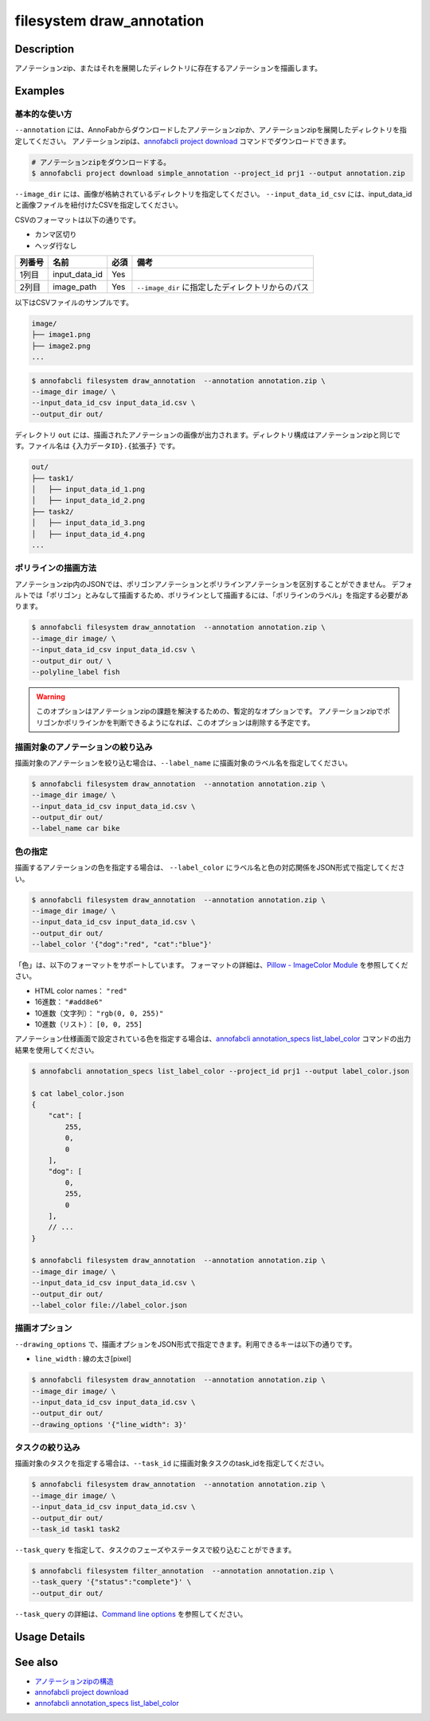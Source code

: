 =================================
filesystem draw_annotation
=================================

Description
=================================
アノテーションzip、またはそれを展開したディレクトリに存在するアノテーションを描画します。


Examples
=================================


基本的な使い方
--------------------------

``--annotation`` には、AnnoFabからダウンロードしたアノテーションzipか、アノテーションzipを展開したディレクトリを指定してください。
アノテーションzipは、`annofabcli project download <../project/download.html>`_ コマンドでダウンロードできます。

.. code-block::

    # アノテーションzipをダウンロードする。
    $ annofabcli project download simple_annotation --project_id prj1 --output annotation.zip


``--image_dir`` には、画像が格納されているディレクトリを指定してください。
``--input_data_id_csv`` には、input_data_idと画像ファイルを紐付けたCSVを指定してください。

CSVのフォーマットは以下の通りです。

* カンマ区切り
* ヘッダ行なし

.. csv-table::
   :header: 列番号,名前,必須,備考

    1列目,input_data_id,Yes,
    2列目,image_path,Yes,``--image_dir`` に指定したディレクトリからのパス


以下はCSVファイルのサンプルです。

.. code-block::
    :caption: input_data_id.csv

    input_data_id1,image1.png
    input_data_id2,image2.png
    input_data_id3,image3.png
    ...


.. code-block::

    image/
    ├── image1.png
    ├── image2.png
    ...

        
.. code-block::

    $ annofabcli filesystem draw_annotation  --annotation annotation.zip \
    --image_dir image/ \
    --input_data_id_csv input_data_id.csv \
    --output_dir out/


ディレクトリ ``out`` には、描画されたアノテーションの画像が出力されます。ディレクトリ構成はアノテーションzipと同じです。ファイル名は ``{入力データID}.{拡張子}`` です。

.. code-block::

    out/
    ├── task1/
    │   ├── input_data_id_1.png
    │   ├── input_data_id_2.png
    ├── task2/
    │   ├── input_data_id_3.png
    │   ├── input_data_id_4.png
    ...



.. image:: draw_annotation/output_image.png


ポリラインの描画方法
--------------------------
アノテーションzip内のJSONでは、ポリゴンアノテーションとポリラインアノテーションを区別することができません。
デフォルトでは「ポリゴン」とみなして描画するため、ポリラインとして描画するには、「ポリラインのラベル」を指定する必要があります。


.. code-block::

    $ annofabcli filesystem draw_annotation  --annotation annotation.zip \
    --image_dir image/ \
    --input_data_id_csv input_data_id.csv \
    --output_dir out/ \
    --polyline_label fish


.. warning::
    
    このオプションはアノテーションzipの課題を解決するための、暫定的なオプションです。
    アノテーションzipでポリゴンかポリラインかを判断できるようになれば、このオプションは削除する予定です。



描画対象のアノテーションの絞り込み
----------------------------------------------------
描画対象のアノテーションを絞り込む場合は、``--label_name`` に描画対象のラベル名を指定してください。


.. code-block::

    $ annofabcli filesystem draw_annotation  --annotation annotation.zip \
    --image_dir image/ \
    --input_data_id_csv input_data_id.csv \
    --output_dir out/
    --label_name car bike



色の指定
--------------------------

描画するアノテーションの色を指定する場合は、 ``--label_color`` にラベル名と色の対応関係をJSON形式で指定してください。

.. code-block::

    $ annofabcli filesystem draw_annotation  --annotation annotation.zip \
    --image_dir image/ \
    --input_data_id_csv input_data_id.csv \
    --output_dir out/
    --label_color '{"dog":"red", "cat":"blue"}'


「色」は、以下のフォーマットをサポートしています。
フォーマットの詳細は、`Pillow - ImageColor Module <https://pillow.readthedocs.io/en/stable/reference/ImageColor.html>`_ を参照してください。

* HTML color names： ``"red"``
* 16進数： ``"#add8e6"``
* 10進数（文字列）： ``"rgb(0, 0, 255)"``
* 10進数（リスト）： ``[0, 0, 255]``
  
    
アノテーション仕様画面で設定されている色を指定する場合は、`annofabcli annotation_specs list_label_color <../annotation_specs/list_label_color.html>`_ コマンドの出力結果を使用してください。

.. code-block::

    $ annofabcli annotation_specs list_label_color --project_id prj1 --output label_color.json

    $ cat label_color.json
    {
        "cat": [
            255,
            0,
            0
        ],
        "dog": [
            0,
            255,
            0
        ],
        // ...
    }
        
    $ annofabcli filesystem draw_annotation  --annotation annotation.zip \
    --image_dir image/ \
    --input_data_id_csv input_data_id.csv \
    --output_dir out/
    --label_color file://label_color.json



描画オプション
----------------------------------------------------

``--drawing_options`` で、描画オプションをJSON形式で指定できます。利用できるキーは以下の通りです。

* ``line_width`` : 線の太さ[pixel]


.. code-block::

    $ annofabcli filesystem draw_annotation  --annotation annotation.zip \
    --image_dir image/ \
    --input_data_id_csv input_data_id.csv \
    --output_dir out/
    --drawing_options '{"line_width": 3}'


タスクの絞り込み
--------------------------
描画対象のタスクを指定する場合は、``--task_id`` に描画対象タスクのtask_idを指定してください。


.. code-block::

    $ annofabcli filesystem draw_annotation  --annotation annotation.zip \
    --image_dir image/ \
    --input_data_id_csv input_data_id.csv \
    --output_dir out/
    --task_id task1 task2


``--task_query`` を指定して、タスクのフェーズやステータスで絞り込むことができます。

.. code-block::

    $ annofabcli filesystem filter_annotation  --annotation annotation.zip \
    --task_query '{"status":"complete"}' \
    --output_dir out/

``--task_query`` の詳細は、`Command line options <../../user_guide/command_line_options.html#task-query-tq>`_ を参照してください。

Usage Details
=================================

.. argparse::
   :ref: annofabcli.filesystem.draw_annotation.add_parser
   :prog: annofabcli filesystem draw_annotation
   :nosubcommands:
   :nodefaultconst:


See also
=================================

* `アノテーションzipの構造 <https://annofab.com/docs/api/#section/Simple-Annotation-ZIP>`_
* `annofabcli project download <../project/download.html>`_
* `annofabcli annotation_specs list_label_color <../annotation_specs/list_label_color.html>`_


